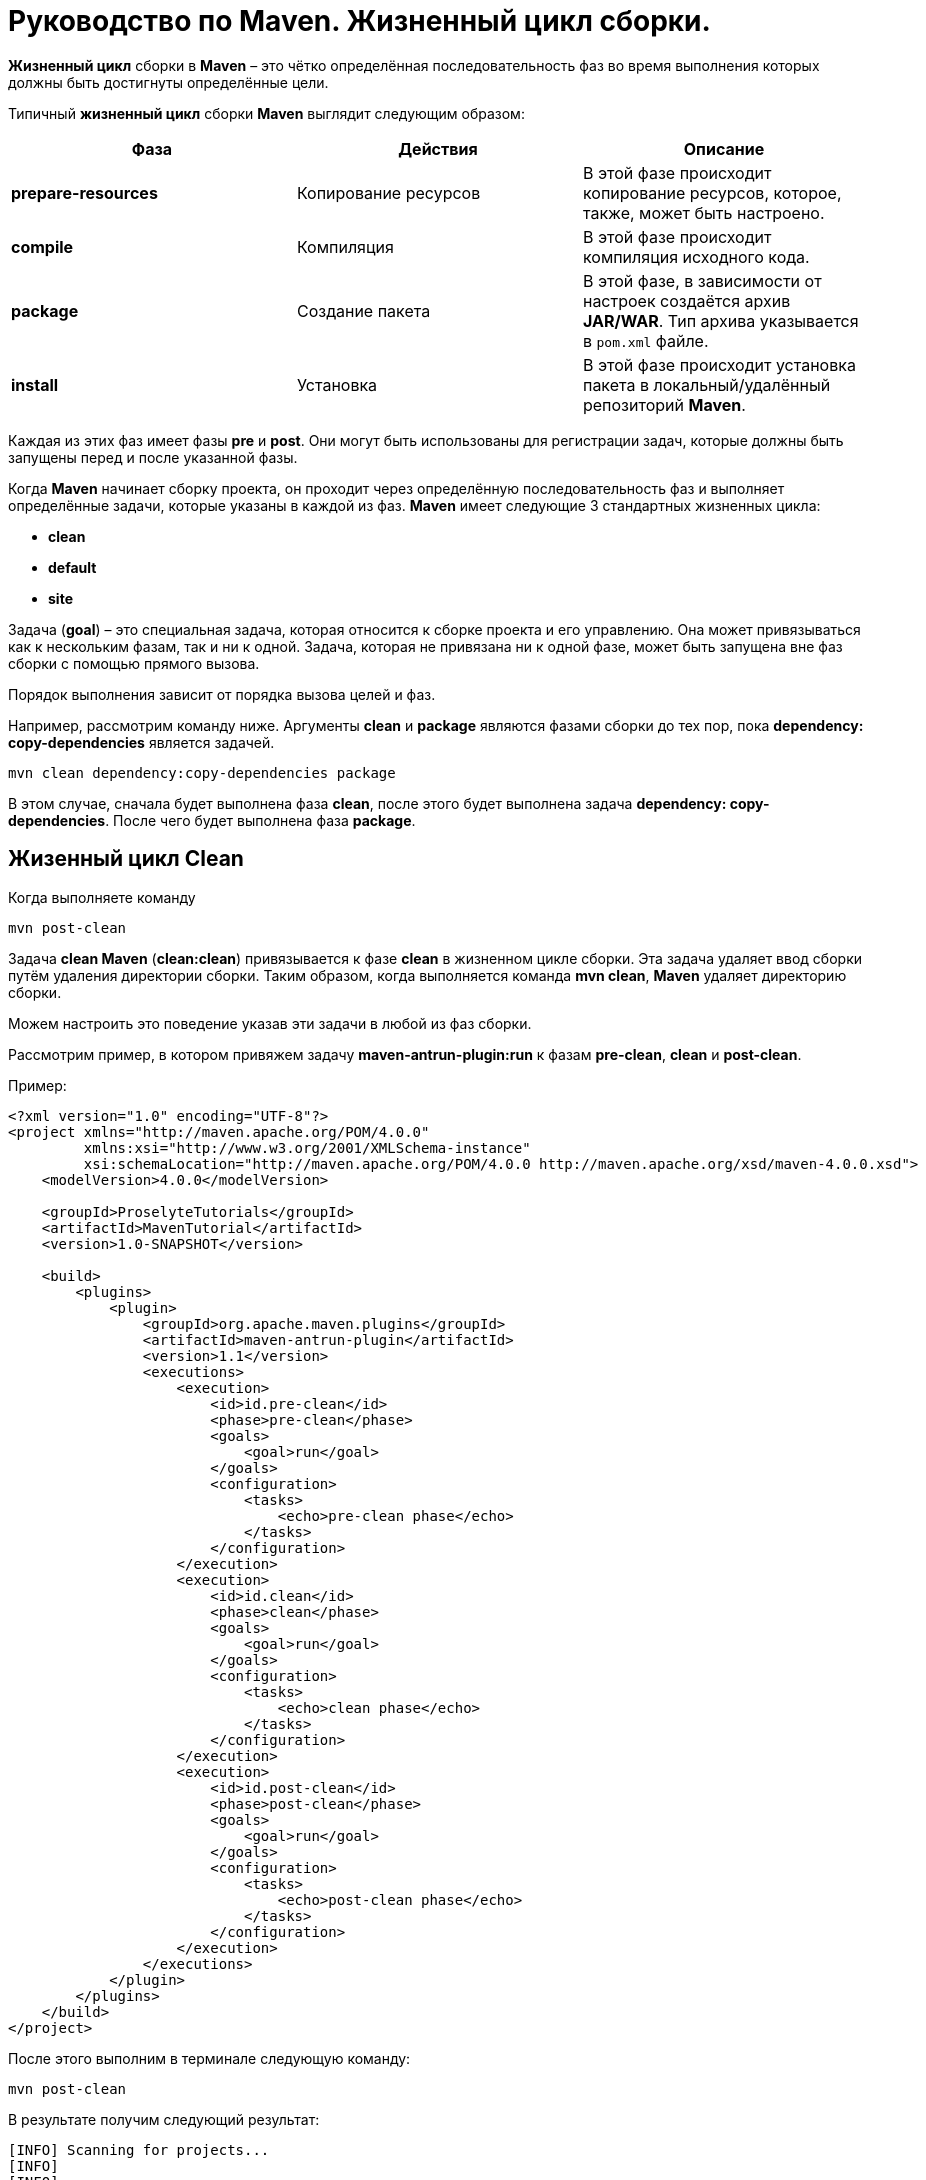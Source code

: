 = Руководство по Maven. Жизненный цикл сборки.

*Жизненный цикл* сборки в *Maven* – это чётко определённая последовательность фаз во время выполнения которых должны быть достигнуты определённые цели.

Типичный *жизненный цикл* сборки *Maven* выглядит следующим образом:
[format="csv"]
[options="header",cols="<,<,<"]
|========================================
Фаза,	Действия,	Описание
*prepare-resources*,	Копирование ресурсов, "В этой фазе происходит копирование ресурсов, которое, также, может быть настроено."
*compile*, Компиляция,	"В этой фазе происходит компиляция исходного кода."
*package*,	Создание пакета,	"В этой фазе, в зависимости от настроек создаётся архив *JAR/WAR*. Тип архива указывается в `pom.xml` файле."
*install*,	Установка,	"В этой фазе происходит установка пакета в локальный/удалённый репозиторий *Maven*."
|========================================

Каждая из этих фаз имеет фазы *pre* и *post*. Они могут быть использованы для регистрации задач, которые должны быть запущены перед и после указанной фазы.

Когда *Maven* начинает сборку проекта, он проходит через определённую последовательность фаз и выполняет определённые задачи, которые указаны в каждой из фаз. *Maven* имеет следующие 3 стандартных жизненных цикла:

* *clean*
* *default*
* *site*

Задача (*goal*) – это специальная задача, которая относится к сборке проекта и его управлению. Она может привязываться как к нескольким фазам, так и ни к одной. Задача, которая не привязана ни к одной фазе, может быть запущена вне фаз сборки с помощью прямого вызова.

Порядок выполнения зависит от порядка вызова целей и фаз.

Например, рассмотрим команду ниже. Аргументы *clean* и *package* являются фазами сборки до тех пор, пока *dependency: copy-dependencies* является задачей.

[source, shell script]
----
mvn clean dependency:copy-dependencies package
----

В этом случае, сначала будет выполнена фаза *clean*, после этого будет выполнена задача *dependency: copy-dependencies*. После чего будет выполнена фаза *package*.

== Жизенный цикл Clean

Когда выполняете команду

[source, shell script]
----
mvn post-clean
----

Задача *clean Maven*  (*сlean:clean*) привязывается к фазе *clean* в жизненном цикле сборки. Эта задача удаляет ввод сборки путём удаления директории сборки. Таким образом, когда выполняется команда *mvn clean*, *Maven* удаляет директорию сборки.

Можем настроить это поведение указав эти задачи в любой из фаз сборки.

Рассмотрим пример, в котором привяжем задачу *maven-antrun-plugin:run* к фазам *pre-clean*, *clean* и *post-clean*.

Пример:

[source, xml]
----
<?xml version="1.0" encoding="UTF-8"?>
<project xmlns="http://maven.apache.org/POM/4.0.0"
         xmlns:xsi="http://www.w3.org/2001/XMLSchema-instance"
         xsi:schemaLocation="http://maven.apache.org/POM/4.0.0 http://maven.apache.org/xsd/maven-4.0.0.xsd">
    <modelVersion>4.0.0</modelVersion>

    <groupId>ProselyteTutorials</groupId>
    <artifactId>MavenTutorial</artifactId>
    <version>1.0-SNAPSHOT</version>

    <build>
        <plugins>
            <plugin>
                <groupId>org.apache.maven.plugins</groupId>
                <artifactId>maven-antrun-plugin</artifactId>
                <version>1.1</version>
                <executions>
                    <execution>
                        <id>id.pre-clean</id>
                        <phase>pre-clean</phase>
                        <goals>
                            <goal>run</goal>
                        </goals>
                        <configuration>
                            <tasks>
                                <echo>pre-clean phase</echo>
                            </tasks>
                        </configuration>
                    </execution>
                    <execution>
                        <id>id.clean</id>
                        <phase>clean</phase>
                        <goals>
                            <goal>run</goal>
                        </goals>
                        <configuration>
                            <tasks>
                                <echo>clean phase</echo>
                            </tasks>
                        </configuration>
                    </execution>
                    <execution>
                        <id>id.post-clean</id>
                        <phase>post-clean</phase>
                        <goals>
                            <goal>run</goal>
                        </goals>
                        <configuration>
                            <tasks>
                                <echo>post-clean phase</echo>
                            </tasks>
                        </configuration>
                    </execution>
                </executions>
            </plugin>
        </plugins>
    </build>
</project>
----

После этого выполним в терминале следующую команду:

[source, shell script]
----
mvn post-clean
----

В результате получим следующий результат:

----
[INFO] Scanning for projects...
[INFO]
[INFO] ------------------------------------------------------------------------
[INFO] Building MavenTutorial 1.0-SNAPSHOT
[INFO] ------------------------------------------------------------------------
[INFO]
[INFO] --- maven-antrun-plugin:1.1:run (id.pre-clean) @ MavenTutorial ---
[INFO] Executing tasks
     [echo] pre-clean phase
[INFO] Executed tasks
[INFO]
[INFO] --- maven-clean-plugin:2.5:clean (default-clean) @ MavenTutorial ---
[INFO]
[INFO] --- maven-antrun-plugin:1.1:run (id.clean) @ MavenTutorial ---
[INFO] Executing tasks
     [echo] clean phase
[INFO] Executed tasks
[INFO]
[INFO] --- maven-antrun-plugin:1.1:run (id.post-clean) @ MavenTutorial ---
[INFO] Executing tasks
     [echo] post-clean phase
[INFO] Executed tasks
[INFO] ------------------------------------------------------------------------
[INFO] BUILD SUCCESS
[INFO] ------------------------------------------------------------------------
[INFO] Total time: 0.417s
[INFO] Finished at: Sun Mar 27 21:38:15 EEST 2016
[INFO] Final Memory: 7M/150M
[INFO] ------------------------------------------------------------------------
----

Можем выполнить такие же действия для фаз *pre-clean* и *clean*.

== Жизненный цикл Default (Build)

Это основной *жизненный цикл Maven*, который используется для сборки проектов. Он включает в себя 23 фазы:

[format="csv"]
[options="header",cols="<,<"]
|========================================
Фаза жизненного цикла,	Описание
*validate*,	"Подтверждает, является ли проект корректным и вся ли необходимая информация доступа для завершения процесса сборки."
*initialize*,	"Инициализирует состояние сборки, например, различные настройки."
*generate-sources*,	"Включает любой исходный код в фазу компиляции."
*process-sources*,	"Обрабатывает исходный код (подготавливает). Например, фильтрует определённые значения."
*generate-resources*,	"Генерирует ресурсы, которые должны быть включены в пакет."
*process-resources*,	"Копирует и отправляет ресурсы в указанную директорию. Это фаза перед упаковкой."
*compile*,	"Комплирует исходный код проекта."
*process-classes*,	"Обработка файлов, полученных в результате компиляции. Например, оптимизация байт-кода Java классов."
*generate-test-sources*,	"Генерирует любые тестовые ресурсы, которые должны быть включены в фазу компиляции."
*process-test-sources*,	"Обрабатывает исходный код тестов. Например, фильтрует значения."
*test-compile*,"Компилирует исходный код тестов в указанную директорию тестов."
*process-test-classes*,	"Обрабатывает файлы, полученные в результате компиляции исходного кода тестов."
*test*,	"Запускает тесты, используя приемлемый фреймворк юнит-тестирования (например, Junit)."
*prepare-package*,	"Выполняет все необходимые операции для подготовки пакет, непосредственно перед упаковкой."
*package*,	"Преобразует скомпилированный код и пакет в дистрибутивный формат. Такие как JAR, WAR или EAR."
*pre-integration-test*,	"Выполняет необходимые действия перед выполнением интеграционных тестов."
*integration-test*,	"Обрабатывает и распаковывает пакет, если необходимо, в среду, где будут выполняться интеграционные тесты."
*post-integration-test*,	"Выполняет действия, необходимые  после выполнения интеграционных тестов. Например, освобождение ресурсов."
*verify*,	"Выполняет любые проверки для подтверждения того, что пакет пригоден и отвечает критериям качества."
*install*,	"Устанавливает пакет в локальный репозиторий, который может быть использован как зависимость в других локальных проектах."
*deploy*,	"Копирует финальный пакет (архив) в удалённый репозиторий для, того, чтобы сделать его доступным другим разработчикам и проектам."
|========================================

Необходимо уточнить два момента:

* Когда выполняем команду *Maven*, например *install*, то будут выполнены фазы до *install* и фаза *install*.
* Различные задачи *Maven* будут привязаны к различным фазам жизненного цикла *Maven* в зависимости от типа архива (*JAR/WAR/EAR*).

В следующем примере, привязываем задачу *maven-antrun-plugin:run* к нескольким фазам жизненного цикла сборки. Это также позволяет нам вызывать текстовые сообщения, отображая фазу жизненного цикла.

Пример:

[source, xml]
----
<?xml version="1.0" encoding="UTF-8"?>
<project xmlns="http://maven.apache.org/POM/4.0.0"
         xmlns:xsi="http://www.w3.org/2001/XMLSchema-instance"
         xsi:schemaLocation="http://maven.apache.org/POM/4.0.0 http://maven.apache.org/xsd/maven-4.0.0.xsd">
    <modelVersion>4.0.0</modelVersion>

    <groupId>ProselyteTutorials</groupId>
    <artifactId>MavenTutorial</artifactId>
    <version>1.0-SNAPSHOT</version>
    <build>
        <plugins>
            <plugin>
                <groupId>org.apache.maven.plugins</groupId>
                <artifactId>maven-antrun-plugin</artifactId>
                <version>1.1</version>
                <executions>
                    <execution>
                        <id>id.validate</id>
                        <phase>validate</phase>
                        <goals>
                            <goal>run</goal>
                        </goals>
                        <configuration>
                            <tasks>
                                <echo>validate phase</echo>
                            </tasks>
                        </configuration>
                    </execution>
                    <execution>
                        <id>id.compile</id>
                        <phase>compile</phase>
                        <goals>
                            <goal>run</goal>
                        </goals>
                        <configuration>
                            <tasks>
                                <echo>compile phase</echo>
                            </tasks>
                        </configuration>
                    </execution>
                    <execution>
                        <id>id.test</id>
                        <phase>test</phase>
                        <goals>
                            <goal>run</goal>
                        </goals>
                        <configuration>
                            <tasks>
                                <echo>test phase</echo>
                            </tasks>
                        </configuration>
                    </execution>
                    <execution>
                        <id>id.package</id>
                        <phase>package</phase>
                        <goals>
                            <goal>run</goal>
                        </goals>
                        <configuration>
                            <tasks>
                                <echo>package phase</echo>
                            </tasks>
                        </configuration>
                    </execution>
                    <execution>
                        <id>id.deploy</id>
                        <phase>deploy</phase>
                        <goals>
                            <goal>run</goal>
                        </goals>
                        <configuration>
                            <tasks>
                                <echo>deploy phase</echo>
                            </tasks>
                        </configuration>
                    </execution>
                </executions>
            </plugin>
        </plugins>
    </build>
</project>
----

После этого выполним следующую команду:

[source, shell script]
----
mvn compile
----

В результате получим, примерно, следующий результат:

----
[INFO] Scanning for projects...
[INFO]
[INFO] ------------------------------------------------------------------------
[INFO] Building MavenTutorial 1.0-SNAPSHOT
[INFO] ------------------------------------------------------------------------
[INFO]
[INFO] --- maven-antrun-plugin:1.1:run (id.pre-clean) @ MavenTutorial ---
[INFO] Executing tasks
     [echo] pre-clean phase
[INFO] Executed tasks
[INFO]
[INFO] --- maven-clean-plugin:2.5:clean (default-clean) @ MavenTutorial ---
[INFO]
[INFO] --- maven-antrun-plugin:1.1:run (id.clean) @ MavenTutorial ---
[INFO] Executing tasks
     [echo] clean phase
[INFO] Executed tasks
[INFO]
[INFO] --- maven-antrun-plugin:1.1:run (id.post-clean) @ MavenTutorial ---
[INFO] Executing tasks
     [echo] post-clean phase
[INFO] Executed tasks
proselyte@proselyte:~/Programming/Projects/Proselyte/MavenTutorial$ mvn pre-clean
[INFO] Scanning for projects...
[INFO]
[INFO] ------------------------------------------------------------------------
[INFO] Building MavenTutorial 1.0-SNAPSHOT
[INFO] ------------------------------------------------------------------------
[INFO]
[INFO] --- maven-antrun-plugin:1.1:run (id.pre-clean) @ MavenTutorial ---
[INFO] Executing tasks
     [echo] pre-clean phase
[INFO] Executed tasks
[INFO] ------------------------------------------------------------------------
[INFO] BUILD SUCCESS
[INFO] ------------------------------------------------------------------------
[INFO] Total time: 0.331s
[INFO] Finished at: Sun Mar 27 21:39:39 EEST 2016
[INFO] Final Memory: 7M/150M
[INFO] ------------------------------------------------------------------------
proselyte@proselyte:~/Programming/Projects/Proselyte/MavenTutorial$ mvn clean
[INFO] Scanning for projects...
[INFO]
[INFO] ------------------------------------------------------------------------
[INFO] Building MavenTutorial 1.0-SNAPSHOT
[INFO] ------------------------------------------------------------------------
[INFO]
[INFO] --- maven-antrun-plugin:1.1:run (id.pre-clean) @ MavenTutorial ---
[INFO] Executing tasks
     [echo] pre-clean phase
[INFO] Executed tasks
[INFO]
[INFO] --- maven-clean-plugin:2.5:clean (default-clean) @ MavenTutorial ---
[INFO]
[INFO] --- maven-antrun-plugin:1.1:run (id.clean) @ MavenTutorial ---
[INFO] Executing tasks
     [echo] clean phase
[INFO] Executed tasks
[INFO] ------------------------------------------------------------------------
[INFO] BUILD SUCCESS
[INFO] ------------------------------------------------------------------------
[INFO] Total time: 0.405s
[INFO] Finished at: Sun Mar 27 21:39:45 EEST 2016
[INFO] Final Memory: 6M/119M
[INFO] ------------------------------------------------------------------------
proselyte@proselyte:~/Programming/Projects/Proselyte/MavenTutorial$ mvn post-clean
[INFO] Scanning for projects...
[INFO]
[INFO] ------------------------------------------------------------------------
[INFO] Building MavenTutorial 1.0-SNAPSHOT
[INFO] ------------------------------------------------------------------------
[INFO]
[INFO] --- maven-antrun-plugin:1.1:run (id.pre-clean) @ MavenTutorial ---
[INFO] Executing tasks
     [echo] pre-clean phase
[INFO] Executed tasks
[INFO]
[INFO] --- maven-clean-plugin:2.5:clean (default-clean) @ MavenTutorial ---
[INFO]
[INFO] --- maven-antrun-plugin:1.1:run (id.clean) @ MavenTutorial ---
[INFO] Executing tasks
     [echo] clean phase
[INFO] Executed tasks
[INFO]
[INFO] --- maven-antrun-plugin:1.1:run (id.post-clean) @ MavenTutorial ---
[INFO] Executing tasks
     [echo] post-clean phase
[INFO] Executed tasks
proselyte@proselyte:~/Programming/Projects/Proselyte/MavenTutorial$ mvn compile
[INFO] Scanning for projects...
[INFO]
[INFO] ------------------------------------------------------------------------
[INFO] Building MavenTutorial 1.0-SNAPSHOT
[INFO] ------------------------------------------------------------------------
[INFO]
[INFO] --- maven-antrun-plugin:1.1:run (id.validate) @ MavenTutorial ---
[INFO] Executing tasks
     [echo] validate phase
[INFO] Executed tasks
[INFO]
[INFO] --- maven-resources-plugin:2.3:resources (default-resources) @ MavenTutorial ---
[WARNING] Using platform encoding (UTF-8 actually) to copy filtered resources, i.e. build is platform dependent!
[INFO] Copying 0 resource
[INFO]
[INFO] --- maven-compiler-plugin:2.0.2:compile (default-compile) @ MavenTutorial ---
[INFO] Nothing to compile - all classes are up to date
[INFO]
[INFO] --- maven-antrun-plugin:1.1:run (id.compile) @ MavenTutorial ---
[INFO] Executing tasks
     [echo] compile phase
[INFO] Executed tasks
[INFO] ------------------------------------------------------------------------
[INFO] BUILD SUCCESS
[INFO] ------------------------------------------------------------------------
[INFO] Total time: 0.824s
[INFO] Finished at: Sun Mar 27 22:07:37 EEST 2016
[INFO] Final Memory: 8M/150M
[INFO] ------------------------------------------------------------------------
----

== Жизненный цикл Site
*Плагин Maven* – *Site* – используется для создания докладов, документации, развёртывания и т.д.

Он включает в себя такие фазы:

* *pre-site*
* *site*
* *post-site*
* *site-deploy*

В примере ниже прикрепляем задачу *maven-antrun-plugin:run* ко всем фазам *жизненного цикла* *Site*. Это позволяет вызывать текстовые сообщения для отображения фаз жизненного цикла.

Пример:

[source, xml]
----
<?xml version="1.0" encoding="UTF-8"?>
<project xmlns="http://maven.apache.org/POM/4.0.0"
         xmlns:xsi="http://www.w3.org/2001/XMLSchema-instance"
         xsi:schemaLocation="http://maven.apache.org/POM/4.0.0 http://maven.apache.org/xsd/maven-4.0.0.xsd">
    <modelVersion>4.0.0</modelVersion>

    <groupId>ProselyteTutorials</groupId>
    <artifactId>MavenTutorial</artifactId>
    <version>1.0-SNAPSHOT</version>
    <build>
        <plugins>
            <plugin>
                <groupId>org.apache.maven.plugins</groupId>
                <artifactId>maven-antrun-plugin</artifactId>
                <version>1.1</version>
                <executions>
                    <execution>
                        <id>id.pre-site</id>
                        <phase>pre-site</phase>
                        <goals>
                            <goal>run</goal>
                        </goals>
                        <configuration>
                            <tasks>
                                <echo>pre-site phase</echo>
                            </tasks>
                        </configuration>
                    </execution>
                    <execution>
                        <id>id.site</id>
                        <phase>site</phase>
                        <goals>
                            <goal>run</goal>
                        </goals>
                        <configuration>
                            <tasks>
                                <echo>site phase</echo>
                            </tasks>
                        </configuration>
                    </execution>
                    <execution>
                        <id>id.post-site</id>
                        <phase>post-site</phase>
                        <goals>
                            <goal>run</goal>
                        </goals>
                        <configuration>
                            <tasks>
                                <echo>post-site phase</echo>
                            </tasks>
                        </configuration>
                    </execution>
                    <execution>
                        <id>id.site-deploy</id>
                        <phase>site-deploy</phase>
                        <goals>
                            <goal>run</goal>
                        </goals>
                        <configuration>
                            <tasks>
                                <echo>site-deploy phase</echo>
                            </tasks>
                        </configuration>
                    </execution>
                </executions>
            </plugin>
        </plugins>
    </build>
</project>
----

Теперь выполним команду *Maven*:

[source, shell script]
----
mvn site
----

В результате получим, примерно, следующий результат:

----
[INFO] Scanning for projects...
[INFO]
[INFO] ------------------------------------------------------------------------
[INFO] Building MavenTutorial 1.0-SNAPSHOT
[INFO] ------------------------------------------------------------------------
[INFO]
[INFO] --- maven-antrun-plugin:1.1:run (id.pre-site) @ MavenTutorial ---
[INFO] Executing tasks
     [echo] pre-site phase
[INFO] Executed tasks
[INFO]
[INFO] --- maven-site-plugin:3.0:site (default-site) @ MavenTutorial ---
[WARNING] Report plugin org.apache.maven.plugins:maven-project-info-reports-plugin has an empty version.
[WARNING]
[WARNING] It is highly recommended to fix these problems because they threaten the stability of your build.
[WARNING]
[WARNING] For this reason, future Maven versions might no longer support building such malformed projects.
[INFO] configuring report plugin org.apache.maven.plugins:maven-project-info-reports-plugin:2.9
[WARNING] No project URL defined - decoration links will not be relativized!
[INFO] Rendering site with org.apache.maven.skins:maven-default-skin:jar:1.0 skin.
[INFO] Generating "Dependency Convergence" report    --- maven-project-info-reports-plugin:2.9
[INFO] Generating "Dependency Information" report    --- maven-project-info-reports-plugin:2.9
[INFO] Generating "About" report    --- maven-project-info-reports-plugin:2.9
[INFO] Generating "Plugin Management" report    --- maven-project-info-reports-plugin:2.9
[INFO] Generating "Plugins" report    --- maven-project-info-reports-plugin:2.9
[INFO] Generating "Summary" report    --- maven-project-info-reports-plugin:2.9
[INFO]
[INFO] --- maven-antrun-plugin:1.1:run (id.site) @ MavenTutorial ---
[INFO] Executing tasks
     [echo] site phase
[INFO] Executed tasks
[INFO] ------------------------------------------------------------------------
[INFO] BUILD SUCCESS
[INFO] ------------------------------------------------------------------------
[INFO] Total time: 2.717s
[INFO] Finished at: Sun Mar 27 23:02:41 EEST 2016
[INFO] Final Memory: 17M/268M
[INFO] ------------------------------------------------------------------------
----
